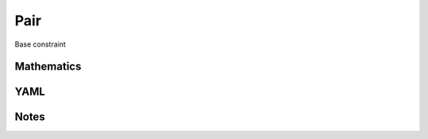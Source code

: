 Pair
=========

Base constraint

.. image:: images/Pair.svg

Mathematics
-----------



YAML
----

.. code-block:: yaml

    

Notes
-----

